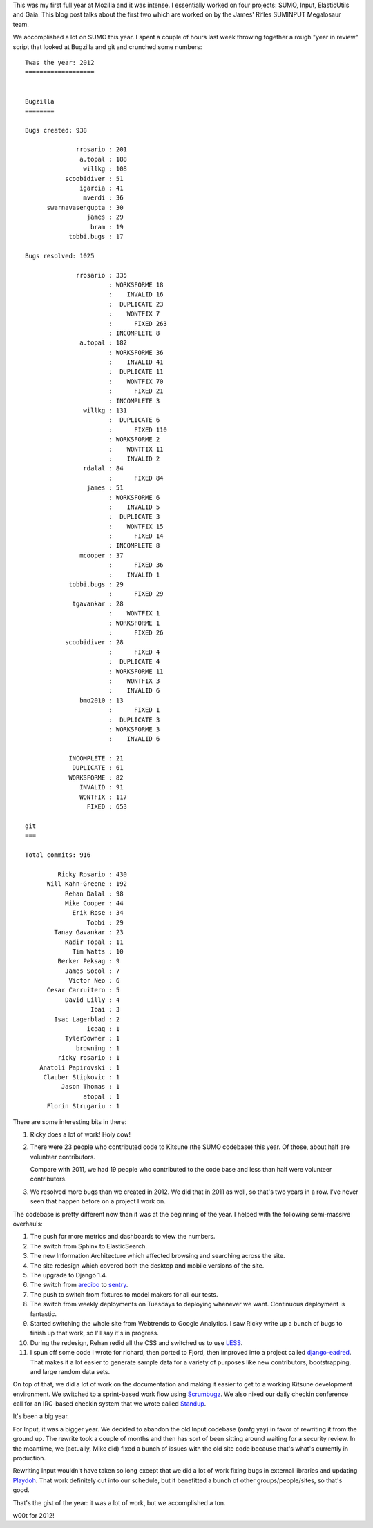 .. title: SUMO and Input: 2012
.. slug: year_in_review_2012
.. date: 2012-12-31 17:52:00
.. tags: webdev, mozilla, work, sumo, input

This was my first full year at Mozilla and it was intense. I
essentially worked on four projects: SUMO, Input, ElasticUtils and
Gaia. This blog post talks about the first two which are worked on
by the James' Rifles SUMINPUT Megalosaur team.

We accomplished a lot on SUMO this year. I spent a couple of hours
last week throwing together a rough "year in review" script
that looked at Bugzilla and git and crunched some numbers:

::

    Twas the year: 2012
    ===================
    
    
    Bugzilla
    ========
    
    Bugs created: 938
    
                  rrosario : 201
                   a.topal : 188
                    willkg : 108
               scoobidiver : 51
                   igarcia : 41
                    mverdi : 36
          swarnavasengupta : 30
                     james : 29
                      bram : 19
                tobbi.bugs : 17
    
    Bugs resolved: 1025
    
                  rrosario : 335
                           : WORKSFORME 18
                           :    INVALID 16
                           :  DUPLICATE 23
                           :    WONTFIX 7
                           :      FIXED 263
                           : INCOMPLETE 8
                   a.topal : 182
                           : WORKSFORME 36
                           :    INVALID 41
                           :  DUPLICATE 11
                           :    WONTFIX 70
                           :      FIXED 21
                           : INCOMPLETE 3
                    willkg : 131
                           :  DUPLICATE 6
                           :      FIXED 110
                           : WORKSFORME 2
                           :    WONTFIX 11
                           :    INVALID 2
                    rdalal : 84
                           :      FIXED 84
                     james : 51
                           : WORKSFORME 6
                           :    INVALID 5
                           :  DUPLICATE 3
                           :    WONTFIX 15
                           :      FIXED 14
                           : INCOMPLETE 8
                   mcooper : 37
                           :      FIXED 36
                           :    INVALID 1
                tobbi.bugs : 29
                           :      FIXED 29
                 tgavankar : 28
                           :    WONTFIX 1
                           : WORKSFORME 1
                           :      FIXED 26
               scoobidiver : 28
                           :      FIXED 4
                           :  DUPLICATE 4
                           : WORKSFORME 11
                           :    WONTFIX 3
                           :    INVALID 6
                   bmo2010 : 13
                           :      FIXED 1
                           :  DUPLICATE 3
                           : WORKSFORME 3
                           :    INVALID 6
    
                INCOMPLETE : 21
                 DUPLICATE : 61
                WORKSFORME : 82
                   INVALID : 91
                   WONTFIX : 117
                     FIXED : 653
    
    git
    ===
    
    Total commits: 916
    
             Ricky Rosario : 430
          Will Kahn-Greene : 192
               Rehan Dalal : 98
               Mike Cooper : 44
                 Erik Rose : 34
                     Tobbi : 29
            Tanay Gavankar : 23
               Kadir Topal : 11
                 Tim Watts : 10
             Berker Peksag : 9
               James Socol : 7
                Victor Neo : 6
          Cesar Carruitero : 5
               David Lilly : 4
                      Ibai : 3
            Isac Lagerblad : 2
                     icaaq : 1
               TylerDowner : 1
                  browning : 1
             ricky rosario : 1
        Anatoli Papirovski : 1
         Clauber Stipkovic : 1
              Jason Thomas : 1
                    atopal : 1
          Florin Strugariu : 1


There are some interesting bits in there:

1. Ricky does a lot of work! Holy cow!

2. There were 23 people who contributed code to Kitsune (the SUMO codebase)
   this year. Of those, about half are volunteer contributors.

   Compare with 2011, we had 19 people who contributed to the code base
   and less than half were volunteer contributors.

3. We resolved more bugs than we created in 2012. We did that in 2011
   as well, so that's two years in a row. I've never seen that happen
   before on a project I work on.


The codebase is pretty different now than it was at the beginning of
the year. I helped with the following semi-massive overhauls:

1. The push for more metrics and dashboards to view the numbers.

2. The switch from Sphinx to ElasticSearch.

3. The new Information Architecture which affected browsing and searching
   across the site.

4. The site redesign which covered both the desktop and mobile versions
   of the site.

5. The upgrade to Django 1.4.

6. The switch from `arecibo <https://github.com/andymckay/django-arecibo>`_
   to `sentry <https://getsentry.com/welcome/>`_.

7. The push to switch from fixtures to model makers for all our tests.

8. The switch from weekly deployments on Tuesdays to deploying whenever
   we want. Continuous deployment is fantastic.

9. Started switching the whole site from Webtrends to Google Analytics.
   I saw Ricky write up a bunch of bugs to finish up that work, so
   I'll say it's in progress.

10. During the redesign, Rehan redid all the CSS and switched us to
    use `LESS <http://lesscss.org/>`_.

11. I spun off some code I wrote for richard, then ported to Fjord, then
    improved into a project called `django-eadred
    <https://github.com/willkg/django-eadred>`_. That makes it a lot
    easier to generate sample data for a variety of purposes like new
    contributors, bootstrapping, and large random data sets.


On top of that, we did a lot of work on the documentation and making it
easier to get to a working Kitsune development environment. We switched
to a sprint-based work flow using `Scrumbugz <http://scrumbu.gs/>`_. We
also nixed our daily checkin conference call for an IRC-based checkin
system that we wrote called `Standup <https://github.com/rlr/standup>`_.

It's been a big year.

For Input, it was a bigger year. We decided to abandon the old Input
codebase (omfg yay) in favor of rewriting it from the ground up. The rewrite
took a couple of months and then has sort of been sitting around waiting
for a security review. In the meantime, we (actually, Mike did) fixed a
bunch of issues with the old site code because that's what's currently
in production.

Rewriting Input wouldn't have taken so long except that we did a lot of
work fixing bugs in external libraries and updating `Playdoh
<http://playdoh.readthedocs.org/en/latest/>`_. That work definitely cut
into our schedule, but it benefitted a bunch of other groups/people/sites,
so that's good.

That's the gist of the year: it was a lot of work, but we accomplished a
ton.

w00t for 2012!
